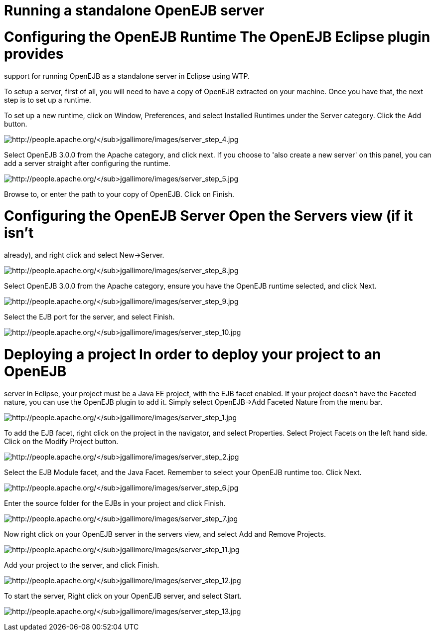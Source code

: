 = Running a standalone OpenEJB server
:index-group: Unrevised
:jbake-date: 2018-12-05
:jbake-type: page
:jbake-status: published


= Configuring the OpenEJB Runtime The OpenEJB Eclipse plugin provides
support for running OpenEJB as a standalone server in Eclipse using WTP.

To setup a server, first of all, you will need to have a copy of OpenEJB
extracted on your machine. Once you have that, the next step is to set
up a runtime.

To set up a new runtime, click on Window, Preferences, and select
Installed Runtimes under the Server category. Click the Add button.

image:http://people.apache.org/~jgallimore/images/server_step_4.jpg[http://people.apache.org/~jgallimore/images/server_step_4.jpg]

Select OpenEJB 3.0.0 from the Apache category, and click next. If you
choose to 'also create a new server' on this panel, you can add a server
straight after configuring the runtime.

image:http://people.apache.org/~jgallimore/images/server_step_5.jpg[http://people.apache.org/~jgallimore/images/server_step_5.jpg]

Browse to, or enter the path to your copy of OpenEJB. Click on Finish.

= Configuring the OpenEJB Server Open the Servers view (if it isn't
already), and right click and select New->Server.

image:http://people.apache.org/~jgallimore/images/server_step_8.jpg[http://people.apache.org/~jgallimore/images/server_step_8.jpg]

Select OpenEJB 3.0.0 from the Apache category, ensure you have the
OpenEJB runtime selected, and click Next.

image:http://people.apache.org/~jgallimore/images/server_step_9.jpg[http://people.apache.org/~jgallimore/images/server_step_9.jpg]

Select the EJB port for the server, and select Finish.

image:http://people.apache.org/~jgallimore/images/server_step_10.jpg[http://people.apache.org/~jgallimore/images/server_step_10.jpg]

= Deploying a project In order to deploy your project to an OpenEJB
server in Eclipse, your project must be a Java EE project, with the EJB
facet enabled. If your project doesn't have the Faceted nature, you can
use the OpenEJB plugin to add it. Simply select OpenEJB->Add Faceted
Nature from the menu bar.

image:http://people.apache.org/~jgallimore/images/server_step_1.jpg[http://people.apache.org/~jgallimore/images/server_step_1.jpg]

To add the EJB facet, right click on the project in the navigator, and
select Properties. Select Project Facets on the left hand side. Click on
the Modify Project button.

image:http://people.apache.org/~jgallimore/images/server_step_2.jpg[http://people.apache.org/~jgallimore/images/server_step_2.jpg]

Select the EJB Module facet, and the Java Facet. Remember to select your
OpenEJB runtime too. Click Next.

image:http://people.apache.org/~jgallimore/images/server_step_6.jpg[http://people.apache.org/~jgallimore/images/server_step_6.jpg]

Enter the source folder for the EJBs in your project and click Finish.

image:http://people.apache.org/~jgallimore/images/server_step_6.jpg[http://people.apache.org/~jgallimore/images/server_step_7.jpg]

Now right click on your OpenEJB server in the servers view, and select
Add and Remove Projects.

image:http://people.apache.org/~jgallimore/images/server_step_11.jpg[http://people.apache.org/~jgallimore/images/server_step_11.jpg]

Add your project to the server, and click Finish.

image:http://people.apache.org/~jgallimore/images/server_step_12.jpg[http://people.apache.org/~jgallimore/images/server_step_12.jpg]

To start the server, Right click on your OpenEJB server, and select
Start.

image:http://people.apache.org/~jgallimore/images/server_step_13.jpg[http://people.apache.org/~jgallimore/images/server_step_13.jpg]
